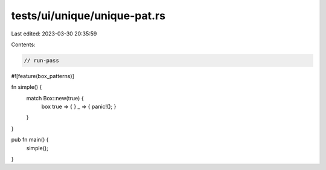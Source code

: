 tests/ui/unique/unique-pat.rs
=============================

Last edited: 2023-03-30 20:35:59

Contents:

.. code-block:: rs

    // run-pass

#![feature(box_patterns)]

fn simple() {
    match Box::new(true) {
      box true => { }
      _ => { panic!(); }
    }
}

pub fn main() {
    simple();
}


